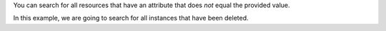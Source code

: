 You can search for all resources that have an attribute
that does *not* equal the provided value.

In this example, we are going to search for all instances
that have been deleted.

.. tabs::

  .. group-tab:: OpenStack CLI

    Run the following command:

    .. code-block:: bash

      openstack metric resource search --type instance "ended_at!=null"

    Example output:

    .. code-block:: console

      $ openstack metric resource search --type instance "ended_at!=null"
      +--------------------------------------+----------+----------------------------------+----------------------------------+--------------------------------------+----------------------------------+----------------------------------+----------------------------------+--------------+-------------------------------------------------------------------+------------------------+-----------+--------------------------------------+--------------+-------------+-----------+---------+------+
      | id                                   | type     | project_id                       | user_id                          | original_resource_id                 | started_at                       | ended_at                         | revision_start                   | revision_end | creator                                                           | display_name           | image_ref | flavor_id                            | server_group | flavor_name | os_distro | os_type | host |
      +--------------------------------------+----------+----------------------------------+----------------------------------+--------------------------------------+----------------------------------+----------------------------------+----------------------------------+--------------+-------------------------------------------------------------------+------------------------+-----------+--------------------------------------+--------------+-------------+-----------+---------+------+
      | f6ebbaef-33da-40bf-a339-ce7dd051a38d | instance | 9864e20f92ef47238becfe06b869d2ac | 517bcd700274432d96f43616ac1e37ea | f6ebbaef-33da-40bf-a339-ce7dd051a38d | 2025-02-13T23:38:53.690143+00:00 | 2025-06-17T03:05:34.743285+00:00 | 2025-06-17T03:05:42.873501+00:00 | None         | 42dcfd23b04a4006b9e2b08c0a835aeb:70d50fbf0c2148689aa2c319351e634d | test-instance-20250214 | None      | c093745c-a6c7-4792-9f3d-085e7782eca6 | None         | c1.c2r4     | None      | None    | None |
      +--------------------------------------+----------+----------------------------------+----------------------------------+--------------------------------------+----------------------------------+----------------------------------+----------------------------------+--------------+-------------------------------------------------------------------+------------------------+-----------+--------------------------------------+--------------+-------------+-----------+---------+------+

  .. group-tab:: Python Client

    Call the following method:

    .. code-block:: python

      gnocchi_client.resource.search(
          resource_type="instance",
          query={"!=": {"ended_at": None}},  # 'ne' can also be used.
      )

    Example output:

    .. code-block:: python

      >>> pprint(gnocchi_client.resource.search(resource_type="instance", query={"!=": {"ended_at": None}}))
      [{'created_by_project_id': '70d50fbf0c2148689aa2c319351e634d',
        'created_by_user_id': '42dcfd23b04a4006b9e2b08c0a835aeb',
        'creator': '42dcfd23b04a4006b9e2b08c0a835aeb:70d50fbf0c2148689aa2c319351e634d',
        'display_name': 'test-instance-20250214',
        'ended_at': '2025-06-17T03:05:34.743285+00:00',
        'flavor_id': 'c093745c-a6c7-4792-9f3d-085e7782eca6',
        'flavor_name': 'c1.c2r4',
        'host': None,
        'id': 'f6ebbaef-33da-40bf-a339-ce7dd051a38d',
        'image_ref': None,
        'metrics': {'compute.instance.booting.time': 'aea2e871-570e-4c14-9695-9b045578f2dd',
                    'cpu': 'f3a01650-a493-4700-b326-e4ab4f913931',
                    'disk.ephemeral.size': '0e03a783-ff6d-430a-b643-01be72932301',
                    'disk.root.size': '5e1068b4-fe1b-4568-8458-9358d4fe1fdf',
                    'instance': '03c55595-35fd-42e6-ac49-65979af7e52e',
                    'memory': 'f459aadc-cf54-48e5-b7b7-a7d72a740a10',
                    'vcpus': '54312c05-af08-4aaf-9194-13427ba5d31d'},
        'original_resource_id': 'f6ebbaef-33da-40bf-a339-ce7dd051a38d',
        'os_distro': None,
        'os_type': None,
        'project_id': '9864e20f92ef47238becfe06b869d2ac',
        'revision_end': None,
        'revision_start': '2025-06-17T03:05:42.873501+00:00',
        'server_group': None,
        'started_at': '2025-02-13T23:38:53.690143+00:00',
        'type': 'instance',
        'user_id': '517bcd700274432d96f43616ac1e37ea'}]

  .. group-tab:: cURL

    Example JSON payload (save this as ``payload.json``):

    .. code-block:: json

      {"!=": {"ended_at": null}}

    Make the following request:

    .. code-block:: bash

      curl -s \
           -X POST \
           -H "X-Auth-Token: ${OS_TOKEN}" \
           -H "Content-Type: application/json" \
           -H "Accept: application/json" \
           https://api.$(echo "${OS_REGION_NAME}" | tr '_' '-').catalystcloud.nz:8041/v1/search/resource/instance \
           --data-binary "@payload.json"

    Example output:

    .. code-block:: console

      $ curl -s -X POST -H "X-Auth-Token: ${OS_TOKEN}" -H "Content-Type: application/json" -H "Accept: application/json" https://api.$(echo "${OS_REGION_NAME}" | tr '_' '-').catalystcloud.nz:8041/v1/search/resource/instance --data-binary "@payload.json" | jq
      [
        {
          "id": "f6ebbaef-33da-40bf-a339-ce7dd051a38d",
          "creator": "42dcfd23b04a4006b9e2b08c0a835aeb:70d50fbf0c2148689aa2c319351e634d",
          "started_at": "2025-02-13T23:38:53.690143+00:00",
          "revision_start": "2025-06-17T03:05:42.873501+00:00",
          "ended_at": "2025-06-17T03:05:34.743285+00:00",
          "user_id": "517bcd700274432d96f43616ac1e37ea",
          "project_id": "9864e20f92ef47238becfe06b869d2ac",
          "original_resource_id": "f6ebbaef-33da-40bf-a339-ce7dd051a38d",
          "type": "instance",
          "display_name": "test-instance-20250214",
          "image_ref": null,
          "flavor_id": "c093745c-a6c7-4792-9f3d-085e7782eca6",
          "server_group": null,
          "flavor_name": "c1.c2r4",
          "os_distro": null,
          "os_type": null,
          "host": null,
          "revision_end": null,
          "metrics": {
            "compute.instance.booting.time": "aea2e871-570e-4c14-9695-9b045578f2dd",
            "cpu": "f3a01650-a493-4700-b326-e4ab4f913931",
            "disk.ephemeral.size": "0e03a783-ff6d-430a-b643-01be72932301",
            "disk.root.size": "5e1068b4-fe1b-4568-8458-9358d4fe1fdf",
            "instance": "03c55595-35fd-42e6-ac49-65979af7e52e",
            "memory": "f459aadc-cf54-48e5-b7b7-a7d72a740a10",
            "vcpus": "54312c05-af08-4aaf-9194-13427ba5d31d"
          },
          "created_by_user_id": "42dcfd23b04a4006b9e2b08c0a835aeb",
          "created_by_project_id": "70d50fbf0c2148689aa2c319351e634d"
        }
      ]
